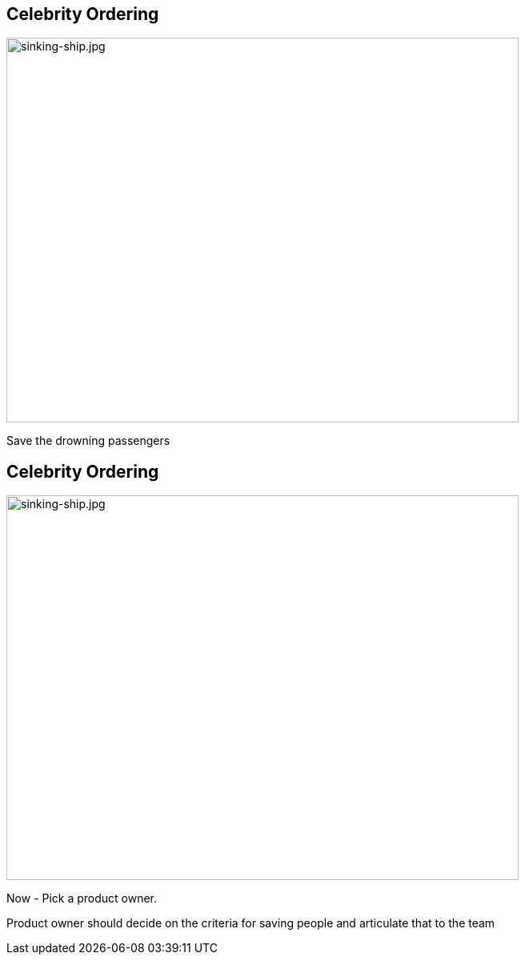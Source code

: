 ## Celebrity Ordering


image::sinking-ship.jpg[sinking-ship.jpg,640,480]
// @snap[west text-08 span-35 text-left]
Save the drowning passengers


## Celebrity Ordering
image::sinking-ship.jpg[sinking-ship.jpg,640,480]

Now - Pick a product owner.

Product owner should decide on the criteria for saving people and articulate that to the team

